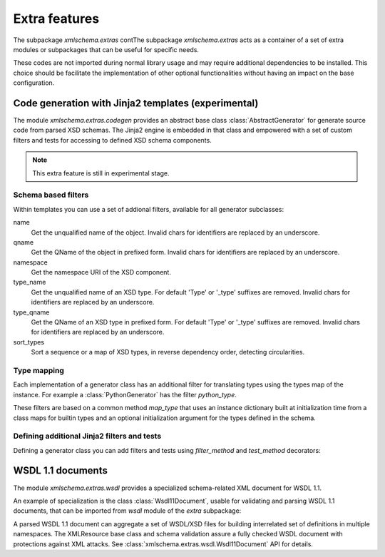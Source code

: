 **************
Extra features
**************

The subpackage *xmlschema.extras* contThe subpackage *xmlschema.extras*
acts as a container of a set of extra modules or subpackages that can be
useful for specific needs.

These codes are not imported during normal library usage and may require
additional dependencies to be installed. This choice should be facilitate
the implementation of other optional functionalities without having an
impact on the base configuration.

.. testsetup::

    import xmlschema
    import os
    import warnings

    if os.getcwd().endswith('/doc'):
        os.chdir('..')
    warnings.simplefilter("ignore", xmlschema.XMLSchemaIncludeWarning)


.. _code-generators:

Code generation with Jinja2 templates (experimental)
====================================================

The module *xmlschema.extras.codegen* provides an abstract base class
:class:`AbstractGenerator` for generate source code from parsed XSD
schemas. The Jinja2 engine is embedded in that class and empowered
with a set of custom filters and tests for accessing to defined XSD
schema components.

.. note::
    This extra feature is still in experimental stage.


Schema based filters
--------------------

Within templates you can use a set of addional filters, available for all
generator subclasses:

name
    Get the unqualified name of the object. Invalid
    chars for identifiers are replaced by an underscore.

qname
    Get the QName of the object in prefixed form. Invalid
    chars for identifiers are replaced by an underscore.

namespace
    Get the namespace URI of the XSD component.

type_name
    Get the unqualified name of an XSD type. For default
    'Type' or '_type' suffixes are removed. Invalid
    chars for identifiers are replaced by an underscore.

type_qname
    Get the QName of an XSD type in prefixed form. For
    default 'Type' or '_type' suffixes are removed. Invalid
    chars for identifiers are replaced by an underscore.

sort_types
    Sort a sequence or a map of XSD types, in reverse
    dependency order, detecting circularities.


Type mapping
------------

Each implementation of a generator class has an additional filter for translating
types using the types map of the instance. For example a :class:`PythonGenerator`
has the filter *python_type*.

These filters are based on a common method *map_type* that uses an instance
dictionary built at initialization time from a class maps for builtin types
and an optional initialization argument for the types defined in the schema.


Defining additional Jinja2 filters and tests
--------------------------------------------

Defining a generator class you can add filters and tests using *filter_method*
and *test_method* decorators:

.. doctest::

    >>> from xmlschema.extras.codegen import AbstractGenerator, filter_method, test_method
    >>>
    >>> class DemoGenerator(AbstractGenerator):
    ...     formal_language = 'Demo'
    ...
    ...     @filter_method
    ...     def my_filter_method(self, obj):
    ...         """A method that filters an object using the schema."""
    ...
    ...     @staticmethod
    ...     @test_method
    ...     def my_test_method(obj):
    ...         """A static method that test an object."""
    ...


.. _wsdl11-documents:

WSDL 1.1 documents
==================

The module *xmlschema.extras.wsdl* provides a specialized schema-related
XML document for WSDL 1.1.

An example of
specialization is the class :class:`Wsdl11Document`, usable for validating and
parsing WSDL 1.1 documents, that can be imported from *wsdl* module of the *extra*
subpackage:

.. doctest::

    >>> from xmlschema.extras.wsdl import Wsdl11Document
    >>> wsdl_document = Wsdl11Document('tests/test_cases/examples/stockquote/stockquoteservice.wsdl')
    >>> wsdl_document.schema
    XMLSchema10(name='wsdl.xsd', namespace='http://schemas.xmlsoap.org/wsdl/')

A parsed WSDL 1.1 document can aggregate a set of WSDL/XSD files for building
interrelated set of definitions in multiple namespaces. The XMLResource base
class and schema validation assure a fully checked WSDL document with
protections against XML attacks.
See :class:`xmlschema.extras.wsdl.Wsdl11Document` API for details.

